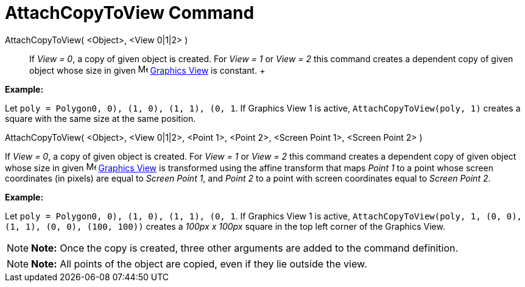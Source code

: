 = AttachCopyToView Command

AttachCopyToView( <Object>, <View 0|1|2> )::
  If _View = 0_, a copy of given object is created. For _View = 1_ or _View = 2_ this command creates a dependent copy
  of given object whose size in given image:16px-Menu_view_graphics.svg.png[Menu view graphics.svg,width=16,height=16]
  xref:/Graphics_View.adoc[Graphics View] is constant.
  +

[EXAMPLE]

====

*Example:*

Let `poly = Polygon((0, 0), (1, 0), (1, 1), (0, 1))`. If Graphics View 1 is active, `AttachCopyToView(poly, 1)` creates
a square with the same size at the same position.

====

AttachCopyToView( <Object>, <View 0|1|2>, <Point 1>, <Point 2>, <Screen Point 1>, <Screen Point 2> )

If _View = 0_, a copy of given object is created. For _View = 1_ or _View = 2_ this command creates a dependent copy of
given object whose size in given image:16px-Menu_view_graphics.svg.png[Menu view graphics.svg,width=16,height=16]
xref:/Graphics_View.adoc[Graphics View] is transformed using the affine transform that maps _Point 1_ to a point whose
screen coordinates (in pixels) are equal to _Screen Point 1_, and _Point 2_ to a point with screen coordinates equal to
_Screen Point 2_.

[EXAMPLE]

====

*Example:*

Let `poly = Polygon((0, 0), (1, 0), (1, 1), (0, 1))`. If Graphics View 1 is active,
`AttachCopyToView(poly, 1, (0, 0), (1, 1), (0, 0), (100, 100))` creates a _100px x 100px_ square in the top left corner
of the Graphics View.

====

[NOTE]

====

*Note:* Once the copy is created, three other arguments are added to the command definition.

====

[NOTE]

====

*Note:* All points of the object are copied, even if they lie outside the view.

====
